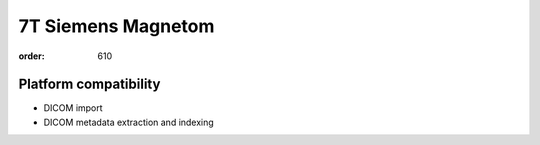 7T Siemens Magnetom
*******************
:order: 610

Platform compatibility
----------------------

- DICOM import
- DICOM metadata extraction and indexing
